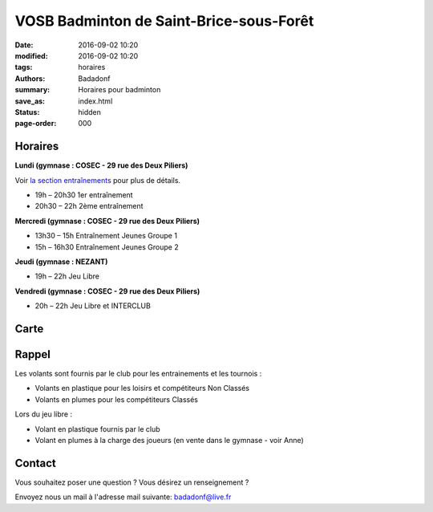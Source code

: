 VOSB Badminton de Saint-Brice-sous-Forêt
########################################

:date: 2016-09-02 10:20
:modified: 2016-09-02 10:20
:tags: horaires
:authors: Badadonf
:summary: Horaires pour badminton
:save_as: index.html
:status: hidden
:page-order: 000

.. raw:: html

     <p class="bg-info">On sera présent au Forum des Associations le Dimanche, Gymnase Lionel Terray, 
        le 10 Septembre 2017 de 10h à 18h!</p>

     <p class="bg-warning">Tournoi 18-19 Novembre 2017 - <a href="/pages/9eme-badadonf-tour.html">9ème Badadonf Tour!</a></p>

     <p class="bg-info">Première séance de la saison - lundi 11 septembre au COSEC à partir du 19h</p>

.. image:: ./images/tournoi_vierzon_2011.jpg
    :align: right
    :alt: mika
   
Horaires
--------
    
**Lundi (gymnase : COSEC - 29 rue des Deux Piliers)**

Voir `la section entraînements <{filename}/pages/leclub.rst>`_ pour plus de détails. 

* 19h – 20h30 1er entraînement
* 20h30 – 22h 2ème entraînement

**Mercredi (gymnase : COSEC - 29 rue des Deux Piliers)**

* 13h30 – 15h		Entraînement Jeunes Groupe 1
* 15h – 16h30		Entraînement Jeunes Groupe 2

**Jeudi (gymnase : NEZANT)**

* 19h – 22h		Jeu Libre

**Vendredi (gymnase : COSEC - 29 rue des Deux Piliers)**

* 20h – 22h		Jeu Libre et INTERCLUB

Carte
-----

.. raw:: html
    :file: map.html

Rappel
------

Les volants sont fournis par le club pour les entrainements et les tournois :

* Volants en plastique pour les loisirs et compétiteurs Non Classés
* Volants en plumes pour les compétiteurs Classés

Lors du jeu libre :

* Volant en plastique fournis par le club
* Volant en plumes à la charge des joueurs (en vente dans le gymnase - voir Anne)

Contact
-------

Vous souhaitez poser une question ? Vous désirez un renseignement ?

Envoyez nous un mail à l'adresse mail suivante: badadonf@live.fr
